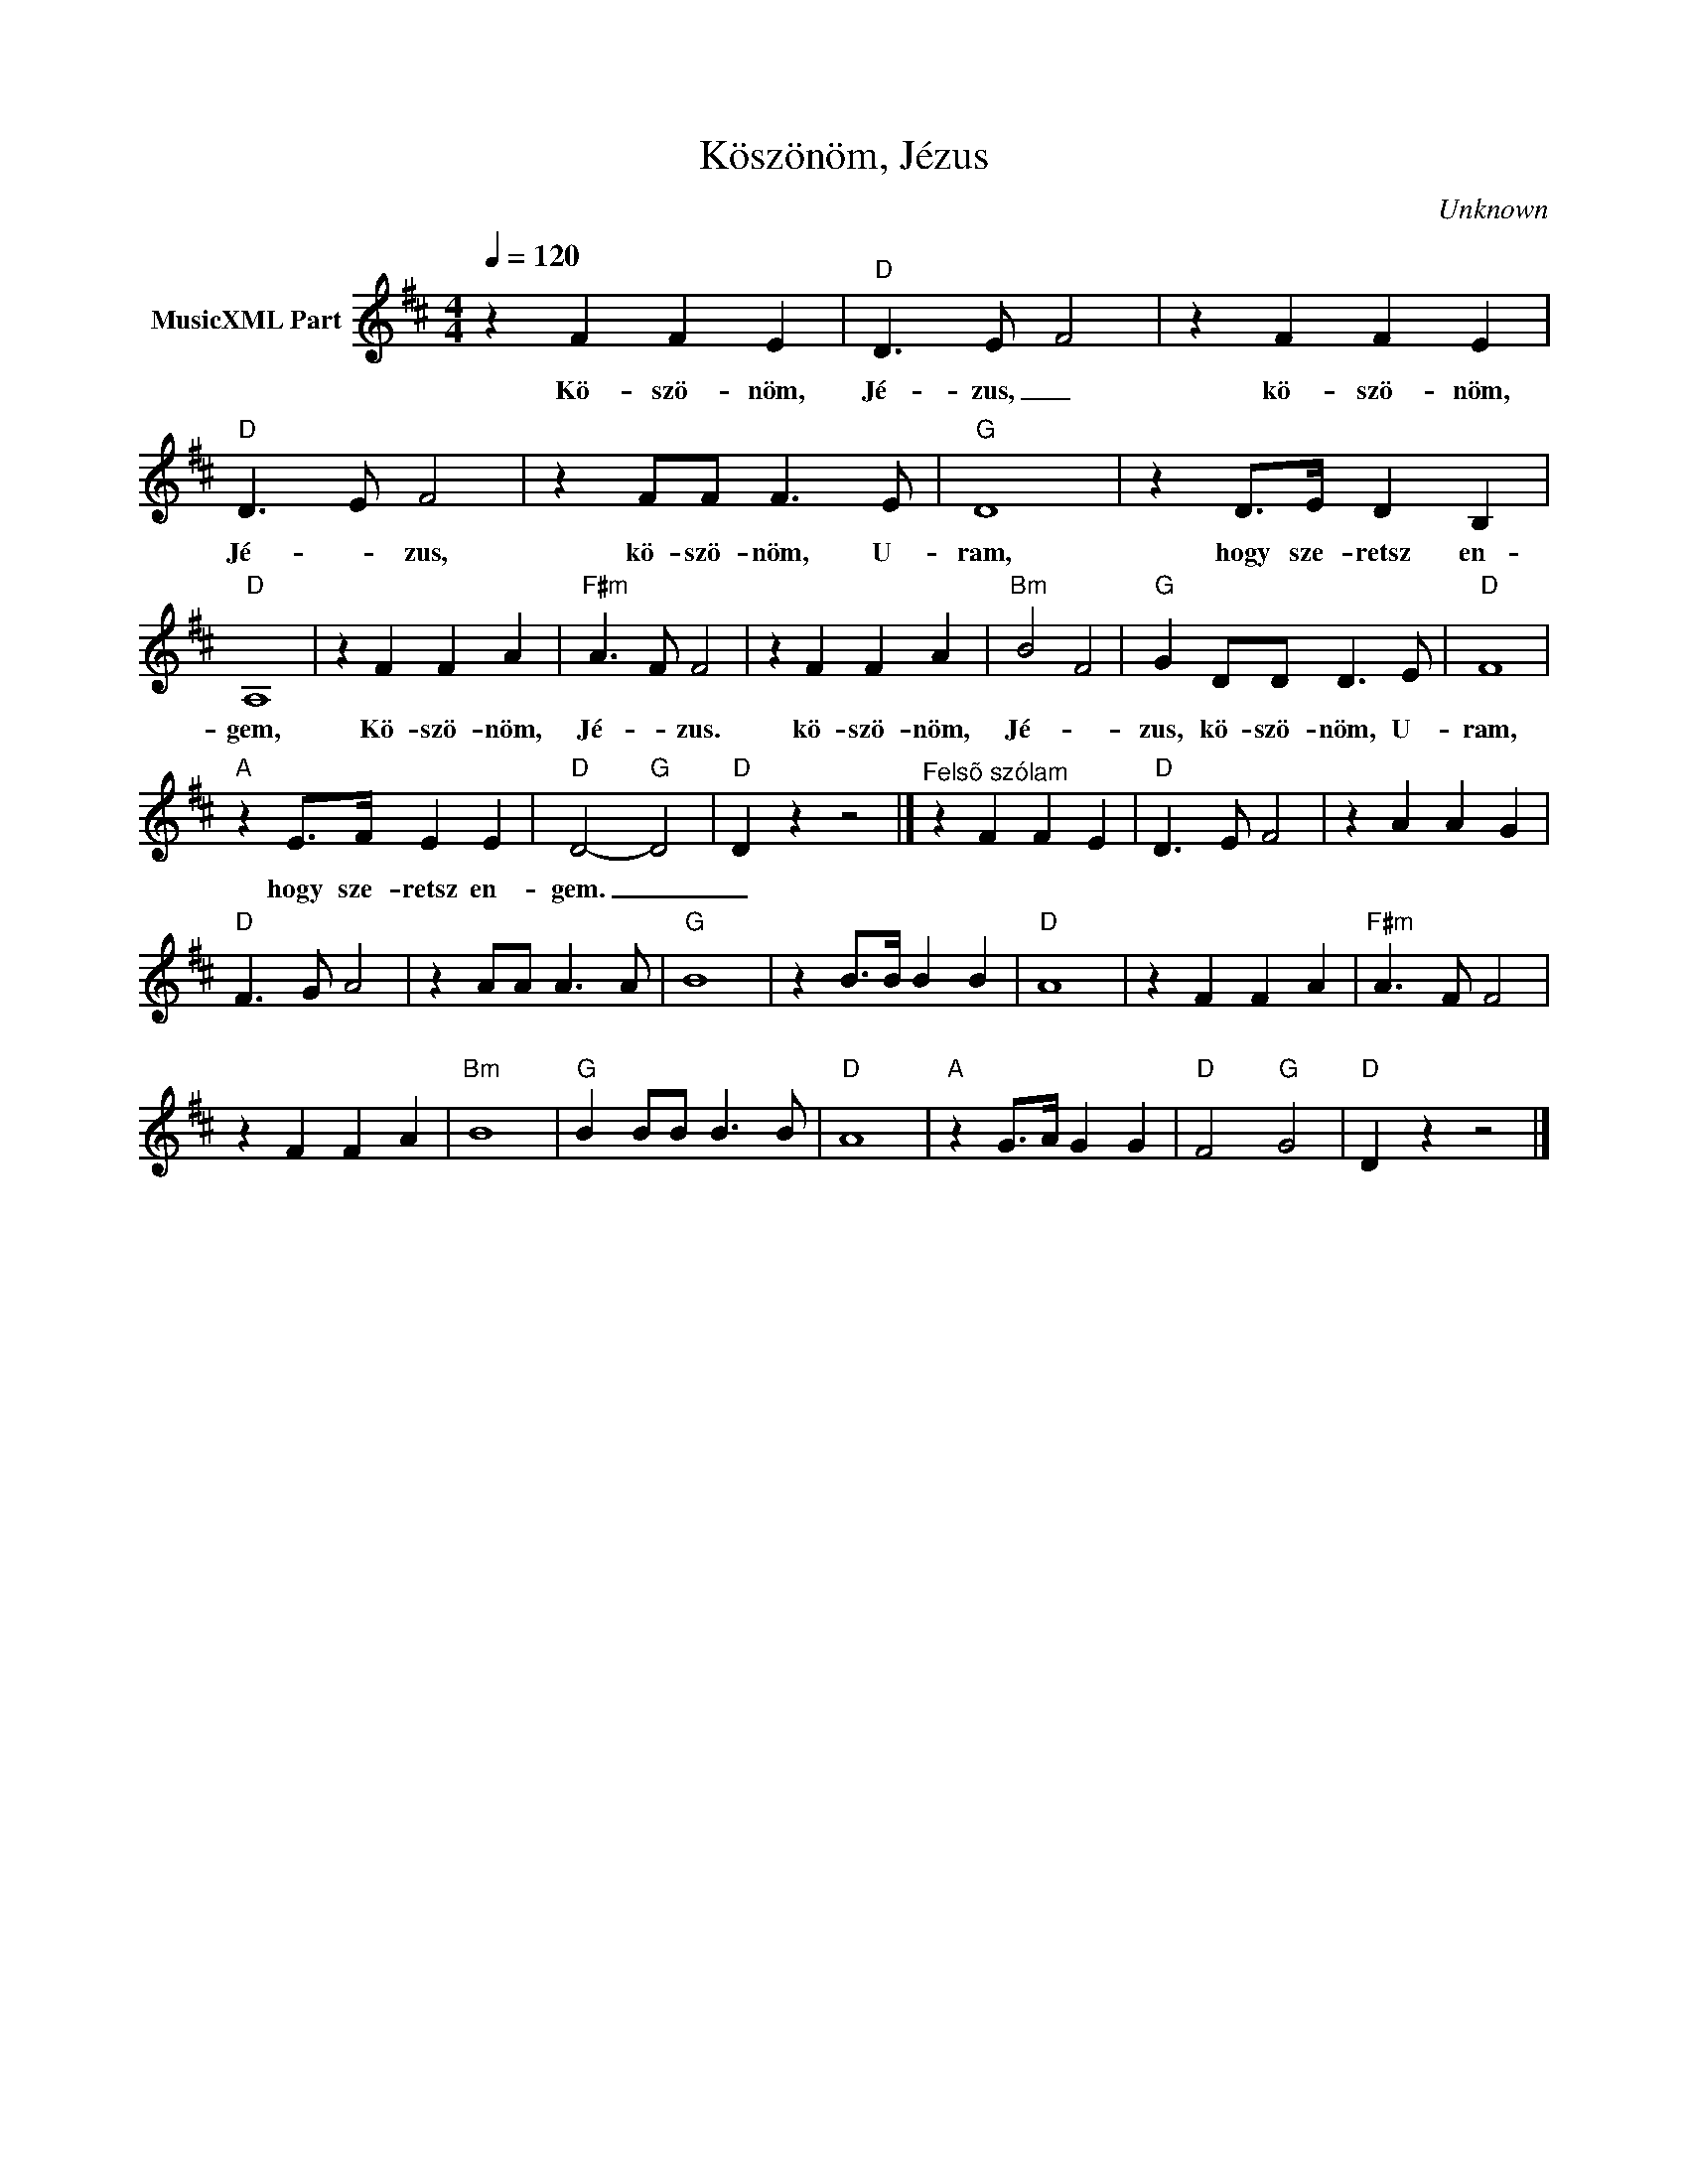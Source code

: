 X:1
T:Köszönöm, Jézus
T: 
C:Unknown
Z:Public Domain
L:1/4
Q:1/4=120
M:4/4
K:D
V:1 treble nm="MusicXML Part"
%%MIDI program 0
V:1
 z F F E |"D" D3/2- E/ F2 | z F F E |"D" D3/2- E/ F2 | z F/F/ F3/2 E/ |"G" D4 | z D/>E/ D B, | %7
w: Kö- szö- nöm,|Jé- zus, _|kö- szö- nöm,|Jé- * zus,|kö- szö- nöm, U-|ram,|hogy sze- retsz en-|
"D" A,4 | z F F A |"F#m" A3/2- F/ F2 | z F F A |"Bm" B2- F2 |"G" G D/D/ D3/2 E/ |"D" F4 | %14
w: gem,|Kö- szö- nöm,|Jé- * zus.|kö- szö- nöm,|Jé- *|zus, kö- szö- nöm, U-|ram,|
"A" z E/>F/ E E |"D" D2-"G" D2 |"D" D z z2 |]"^Felsõ szólam" z F F E |"D" D3/2- E/ F2 | z A A G | %20
w: hogy sze- retsz en-|gem. _|_||||
"D" F3/2- G/ A2 | z A/A/ A3/2 A/ |"G" B4 | z B/>B/ B B |"D" A4 | z F F A |"F#m" A3/2- F/ F2 | %27
w: |||||||
 z F F A |"Bm" B4 |"G" B B/B/ B3/2 B/ |"D" A4 |"A" z G/>A/ G G |"D" F2-"G" G2 |"D" D z z2 |] %34
w: |||||||

